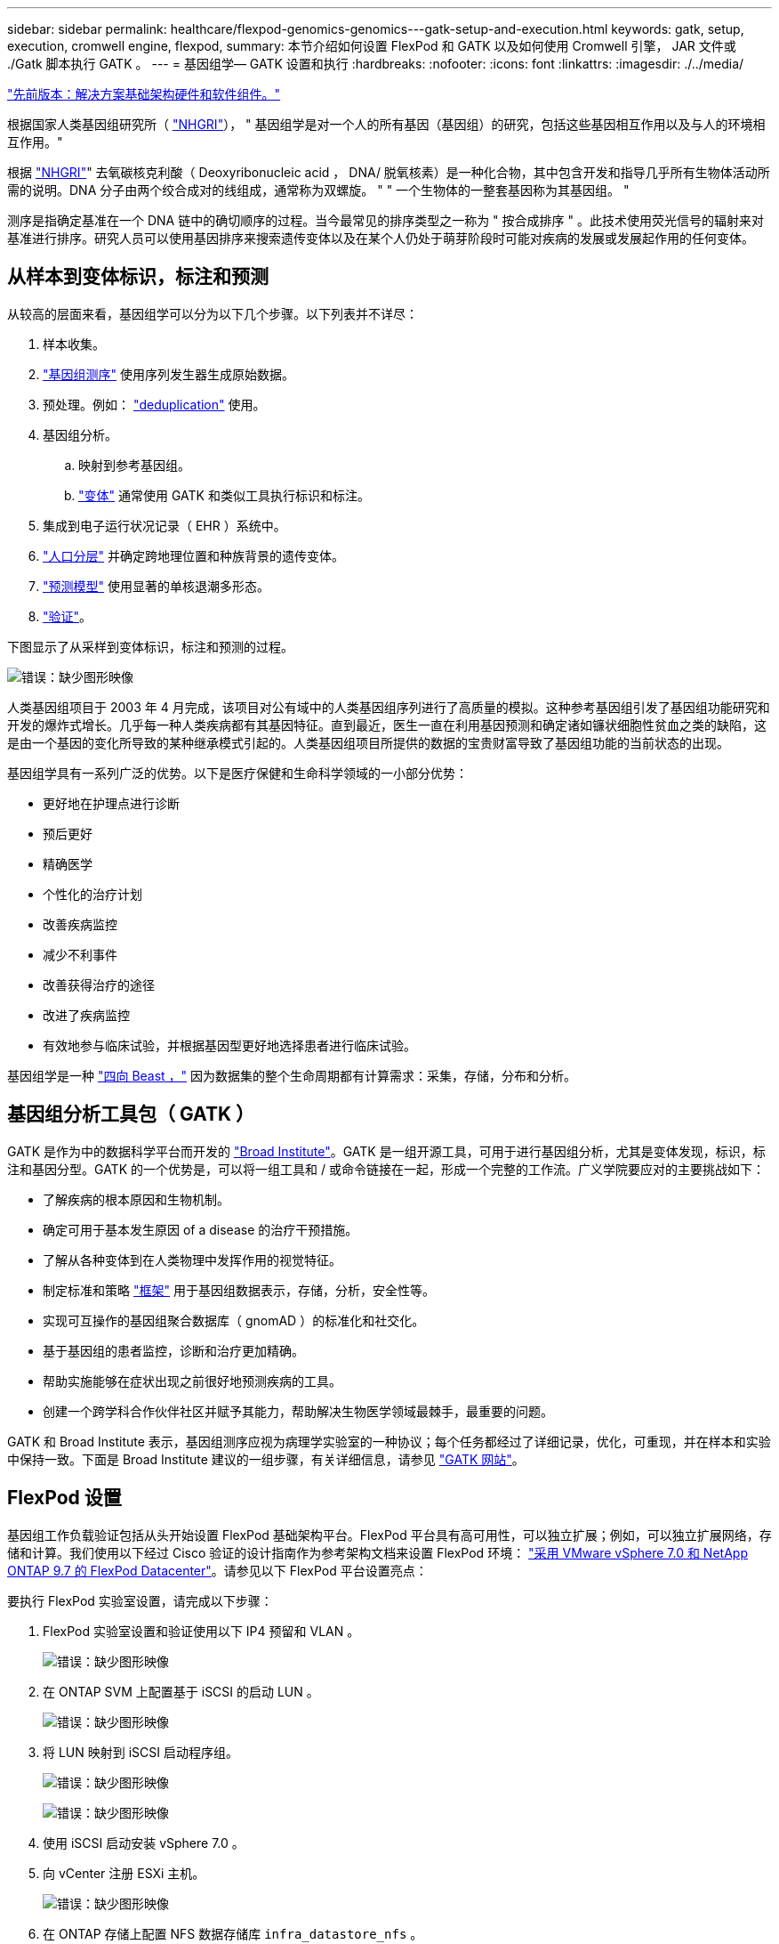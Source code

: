 ---
sidebar: sidebar 
permalink: healthcare/flexpod-genomics-genomics---gatk-setup-and-execution.html 
keywords: gatk, setup, execution, cromwell engine, flexpod, 
summary: 本节介绍如何设置 FlexPod 和 GATK 以及如何使用 Cromwell 引擎， JAR 文件或 ./Gatk 脚本执行 GATK 。 
---
= 基因组学— GATK 设置和执行
:hardbreaks:
:nofooter: 
:icons: font
:linkattrs: 
:imagesdir: ./../media/


link:flexpod-genomics-solution-infrastructure-hardware-and-software-components.html["先前版本：解决方案基础架构硬件和软件组件。"]

根据国家人类基因组研究所（ https://www.genome.gov/about-genomics/fact-sheets/A-Brief-Guide-to-Genomics["NHGRI"^]）， " 基因组学是对一个人的所有基因（基因组）的研究，包括这些基因相互作用以及与人的环境相互作用。"

根据 https://www.genome.gov/about-genomics/fact-sheets/A-Brief-Guide-to-Genomics["NHGRI"^]" 去氧碳核克利酸（ Deoxyribonucleic acid ， DNA/ 脱氧核素）是一种化合物，其中包含开发和指导几乎所有生物体活动所需的说明。DNA 分子由两个绞合成对的线组成，通常称为双螺旋。 " " 一个生物体的一整套基因称为其基因组。 "

测序是指确定基准在一个 DNA 链中的确切顺序的过程。当今最常见的排序类型之一称为 " 按合成排序 " 。此技术使用荧光信号的辐射来对基准进行排序。研究人员可以使用基因排序来搜索遗传变体以及在某个人仍处于萌芽阶段时可能对疾病的发展或发展起作用的任何变体。



== 从样本到变体标识，标注和预测

从较高的层面来看，基因组学可以分为以下几个步骤。以下列表并不详尽：

. 样本收集。
. https://medlineplus.gov/genetics/understanding/testing/sequencing/["基因组测序"^] 使用序列发生器生成原始数据。
. 预处理。例如： https://www.nature.com/articles/nmeth.4268.pdf?origin=ppub["deduplication"^] 使用。
. 基因组分析。
+
.. 映射到参考基因组。
.. https://www.genome.gov/news/news-release/Genomics-daunting-challenge-Identifying-variants-that-matter["变体"^] 通常使用 GATK 和类似工具执行标识和标注。


. 集成到电子运行状况记录（ EHR ）系统中。
. https://www.ncbi.nlm.nih.gov/pmc/articles/PMC6007879/["人口分层"^] 并确定跨地理位置和种族背景的遗传变体。
. https://humgenomics.biomedcentral.com/articles/10.1186/s40246-020-00287-z["预测模型"^] 使用显著的单核退潮多形态。
. https://www.frontiersin.org/articles/10.3389/fgene.2019.00267/full["验证"^]。


下图显示了从采样到变体标识，标注和预测的过程。

image:flexpod-genomics-image8.png["错误：缺少图形映像"]

人类基因组项目于 2003 年 4 月完成，该项目对公有域中的人类基因组序列进行了高质量的模拟。这种参考基因组引发了基因组功能研究和开发的爆炸式增长。几乎每一种人类疾病都有其基因特征。直到最近，医生一直在利用基因预测和确定诸如镰状细胞性贫血之类的缺陷，这是由一个基因的变化所导致的某种继承模式引起的。人类基因组项目所提供的数据的宝贵财富导致了基因组功能的当前状态的出现。

基因组学具有一系列广泛的优势。以下是医疗保健和生命科学领域的一小部分优势：

* 更好地在护理点进行诊断
* 预后更好
* 精确医学
* 个性化的治疗计划
* 改善疾病监控
* 减少不利事件
* 改善获得治疗的途径
* 改进了疾病监控
* 有效地参与临床试验，并根据基因型更好地选择患者进行临床试验。


基因组学是一种 https://www.ncbi.nlm.nih.gov/pmc/articles/PMC4494865/["四向 Beast ，"^] 因为数据集的整个生命周期都有计算需求：采集，存储，分布和分析。



== 基因组分析工具包（ GATK ）

GATK 是作为中的数据科学平台而开发的 https://www.broadinstitute.org/about-us["Broad Institute"^]。GATK 是一组开源工具，可用于进行基因组分析，尤其是变体发现，标识，标注和基因分型。GATK 的一个优势是，可以将一组工具和 / 或命令链接在一起，形成一个完整的工作流。广义学院要应对的主要挑战如下：

* 了解疾病的根本原因和生物机制。
* 确定可用于基本发生原因 of a disease 的治疗干预措施。
* 了解从各种变体到在人类物理中发挥作用的视觉特征。
* 制定标准和策略 https://www.ga4gh.org/["框架"^] 用于基因组数据表示，存储，分析，安全性等。
* 实现可互操作的基因组聚合数据库（ gnomAD ）的标准化和社交化。
* 基于基因组的患者监控，诊断和治疗更加精确。
* 帮助实施能够在症状出现之前很好地预测疾病的工具。
* 创建一个跨学科合作伙伴社区并赋予其能力，帮助解决生物医学领域最棘手，最重要的问题。


GATK 和 Broad Institute 表示，基因组测序应视为病理学实验室的一种协议；每个任务都经过了详细记录，优化，可重现，并在样本和实验中保持一致。下面是 Broad Institute 建议的一组步骤，有关详细信息，请参见 https://gatk.broadinstitute.org/hc/en-us["GATK 网站"^]。



== FlexPod 设置

基因组工作负载验证包括从头开始设置 FlexPod 基础架构平台。FlexPod 平台具有高可用性，可以独立扩展；例如，可以独立扩展网络，存储和计算。我们使用以下经过 Cisco 验证的设计指南作为参考架构文档来设置 FlexPod 环境： https://www.cisco.com/c/en/us/td/docs/unified_computing/ucs/UCS_CVDs/fp_vmware_vsphere_7_0_ontap_9_7.html["采用 VMware vSphere 7.0 和 NetApp ONTAP 9.7 的 FlexPod Datacenter"^]。请参见以下 FlexPod 平台设置亮点：

要执行 FlexPod 实验室设置，请完成以下步骤：

. FlexPod 实验室设置和验证使用以下 IP4 预留和 VLAN 。
+
image:flexpod-genomics-image10.png["错误：缺少图形映像"]

. 在 ONTAP SVM 上配置基于 iSCSI 的启动 LUN 。
+
image:flexpod-genomics-image9.png["错误：缺少图形映像"]

. 将 LUN 映射到 iSCSI 启动程序组。
+
image:flexpod-genomics-image11.png["错误：缺少图形映像"]

+
image:flexpod-genomics-image12.png["错误：缺少图形映像"]

. 使用 iSCSI 启动安装 vSphere 7.0 。
. 向 vCenter 注册 ESXi 主机。
+
image:flexpod-genomics-image13.png["错误：缺少图形映像"]

. 在 ONTAP 存储上配置 NFS 数据存储库 `infra_datastore_nfs` 。
+
image:flexpod-genomics-image14.png["错误：缺少图形映像"]

. 将数据存储库添加到 vCenter 。
+
image:flexpod-genomics-image16.png["错误：缺少图形映像"]

. 使用 vCenter 向 ESXi 主机添加 NFS 数据存储库。
+
image:flexpod-genomics-image15.png["错误：缺少图形映像"]

. 使用 vCenter 创建 Red Hat Enterprise Linux （ RHEL ） 8.3 VM 以运行 GATK 。
. NFS 数据存储库会提供给虚拟机并挂载在 ` /mnt/genomics` 中，用于存储 GATK 可执行文件，脚本，二进制对齐映射（ BAM ）文件，参考文件，索引文件，词典文件和输出文件，以用于变量调用。
+
image:flexpod-genomics-image17.png["错误：缺少图形映像"]





== GATK 设置和执行

在 RedHat Enterprise 8.3 Linux VM 上安装以下前提条件：

* Java 8 或 SDK 1.8 或更高版本
* 从 Broad Institute 下载 GATK 4.2.0.0 https://github.com/broadinstitute/gatk/releases["GitHub 站点"^]。基因组序列数据通常以一系列制表符分隔的 ASCII 列的形式存储。但是， ASCII 需要的存储空间太多。因此，一个新标准会逐渐演变为 BAM （ \* 。 bam ）文件。BAM 文件以压缩，索引和二进制形式存储序列数据。我们 一组公开可用的 BAM 文件，用于从执行 GATK。我们还下载了索引文件（ \* 。 bai ），词典文件（ \* 。dict ）和引用数据文件（ * 。FASAA ）公有。


下载后， GATK 工具包将包含一个 JAR 文件和一组支持脚本。

* `gatk-package-4.2.0.0-local.jar` 可执行文件
* `gatk` 脚本文件。


我们下载了一个由父，母和子 * 。 bam 文件组成的系列的 BAM 文件以及相应的索引，词典和参考基因组文件。



=== 克伦威尔引擎

Cromwell 是一款开源引擎，适用于支持工作流管理的科学工作流。可以将 Cromwell 引擎分为两种运行方式 https://cromwell.readthedocs.io/en/stable/Modes/["模式"^]，服务器模式或单工作流运行模式。可以使用控制 Cromwell 引擎的行为。

* * 服务器模式。 * 启用 https://cromwell.readthedocs.io/en/stable/api/RESTAPI/["RESTful"^] 在 Cromwell 引擎中执行工作流。
* * 运行模式。 * 运行模式最适合在克伦威尔执行单个工作流， https://cromwell.readthedocs.io/en/stable/CommandLine/["ref"^] 查看运行模式下的一整套可用选项。


我们使用克伦威尔引擎大规模执行工作流和管道。Cromwell 引擎使用用户友好型 https://openwdl.org/["Workflow 问题描述语言"^] （ WDL ）编写脚本的语言。此外，还支持第二个工作流脚本编写标准，称为通用工作流语言（ Common Workflow Language ， CWL ）。在本技术报告中，我们使用了 WDL 。WDL 最初是由广泛的基因组分析管道研究所开发的。使用 WDL 工作流可以通过多种策略来实施，其中包括：

* * 线性链。 * 顾名思义，任务 1 的输出将作为输入发送到任务 2 。
* * 多输入 / 输出。 * 这与线性链类似，因为每个任务都可以将多个输出作为输入发送到后续任务。
* * 散点收集。 * 这是最强大的企业应用程序集成（ EAI ）策略之一，尤其是在事件驱动型架构中使用时。每个任务以分离的方式执行，每个任务的输出将整合到最终输出中。


使用 WDL 在独立模式下运行 GATK 的步骤有三个：

. 使用 `womtool.jar` 验证语法。
+
....
[root@genomics1 ~]#  java -jar womtool.jar validate ghplo.wdl
....
. 生成输入 JSON 。
+
....
[root@genomics1 ~]#  java -jar womtool.jar inputs ghplo.wdl > ghplo.json
....
. 使用 Cromwell 引擎和 `Cromwell.jar` 运行工作流。
+
....
[root@genomics1 ~]#  java -jar cromwell.jar run ghplo.wdl –-inputs ghplo.json
....


可以使用多种方法执行 GATK ；本文档将探讨其中三种方法。



=== 使用 JAR 文件执行 GATK

下面我们来了解一下使用哈普斯特型变量调用程序执行单一变体调用管道的情况。

....
[root@genomics1 ~]#  java -Dsamjdk.use_async_io_read_samtools=false \
-Dsamjdk.use_async_io_write_samtools=true \
-Dsamjdk.use_async_io_write_tribble=false \
-Dsamjdk.compression_level=2 \
-jar /mnt/genomics/GATK/gatk-4.2.0.0/gatk-package-4.2.0.0-local.jar \
HaplotypeCaller \
--input /mnt/genomics/GATK/TEST\ DATA/bam/workshop_1906_2-germline_bams_father.bam \
--output workshop_1906_2-germline_bams_father.validation.vcf \
--reference /mnt/genomics/GATK/TEST\ DATA/ref/workshop_1906_2-germline_ref_ref.fasta
....
在这种执行方法中，我们使用 GATK 本地执行 JAR 文件，使用一个 Java 命令调用该 JAR 文件，并将多个参数传递到该命令。

. 此参数表示我们正在调用 `Hplotypecaller` 变量调用程序管道。
. ` - 输入` 指定输入 BAM 文件。
. ` -output` 以变体调用格式（ * 。 vcf ）指定变体输出文件 (https://software.broadinstitute.org/software/igv/viewing_vcf_files["ref"^]）。
. 使用 ` -reference` 参数时，我们将传递一个参考基因组。


执行后，可以在部分中找到输出详细信息 link:flexpod-genomics-appendix-a.html["使用 JAR 文件执行 GATK 的输出。"]



=== 使用 ./gatk 脚本执行 GATK

GATK 工具套件可使用 ` 。 /gatk` 脚本执行。让我们来看看以下命令：

....
[root@genomics1 execution]# ./gatk \
--java-options "-Xmx4G" \
HaplotypeCaller \
-I /mnt/genomics/GATK/TEST\ DATA/bam/workshop_1906_2-germline_bams_father.bam \
-R /mnt/genomics/GATK/TEST\ DATA/ref/workshop_1906_2-germline_ref_ref.fasta \
-O /mnt/genomics/GATK/TEST\ DATA/variants.vcf
....
我们会向命令传递多个参数。

* 此参数表示我们正在调用 `Hplotypecaller` 变量调用程序管道。
* ` -i` 指定输入 BAM 文件。
* ` -O` 以变体调用格式（ * 。 vcf ）指定变体输出文件 (https://software.broadinstitute.org/software/igv/viewing_vcf_files["ref"^]）。
* 使用 ` -R` 参数时，我们会传递一个参考基因组。


执行后，可以在部分中找到输出详细信息 link:flexpod-genomics-appendix-b.html["使用 ` 。 /gatk` 脚本执行 GATK 的输出。"]



=== 使用 Cromwell 引擎执行 GATK

我们使用 Cromwell 引擎管理 GATK 执行。我们来检查命令行及其参数。

....
[root@genomics1 genomics]# java -jar cromwell-65.jar \
run /mnt/genomics/GATK/seq/ghplo.wdl  \
--inputs /mnt/genomics/GATK/seq/ghplo.json
....
在此，我们通过传递 ` -JAR` 参数来调用 Java 命令，以指示我们要执行 JAR 文件，例如， `Cromwell-65.jar` 。传递的下一个参数（`run` ）表示 Cromwell 引擎正在运行模式，另一个可能的选项是服务器模式。下一个参数为 ` * 。 wdll` ，运行模式应使用该参数执行管道。下一个参数是要执行的工作流的一组输入参数。

以下是 `ghplo.wdll` 文件的内容：

....
[root@genomics1 seq]# cat ghplo.wdl
workflow helloHaplotypeCaller {
  call haplotypeCaller
}
task haplotypeCaller {
  File GATK
  File RefFasta
  File RefIndex
  File RefDict
  String sampleName
  File inputBAM
  File bamIndex
  command {
    java -jar ${GATK} \
         HaplotypeCaller \
        -R ${RefFasta} \
        -I ${inputBAM} \
        -O ${sampleName}.raw.indels.snps.vcf
  }
  output {
    File rawVCF = "${sampleName}.raw.indels.snps.vcf"
  }
}
[root@genomics1 seq]#
....
下面是相应的 JSON 文件以及对 Cromwell 引擎的输入。

....
[root@genomics1 seq]# cat ghplo.json
{
"helloHaplotypeCaller.haplotypeCaller.GATK": "/mnt/genomics/GATK/gatk-4.2.0.0/gatk-package-4.2.0.0-local.jar",
"helloHaplotypeCaller.haplotypeCaller.RefFasta": "/mnt/genomics/GATK/TEST DATA/ref/workshop_1906_2-germline_ref_ref.fasta",
"helloHaplotypeCaller.haplotypeCaller.RefIndex": "/mnt/genomics/GATK/TEST DATA/ref/workshop_1906_2-germline_ref_ref.fasta.fai",
"helloHaplotypeCaller.haplotypeCaller.RefDict": "/mnt/genomics/GATK/TEST DATA/ref/workshop_1906_2-germline_ref_ref.dict",
"helloHaplotypeCaller.haplotypeCaller.sampleName": "fatherbam",
"helloHaplotypeCaller.haplotypeCaller.inputBAM": "/mnt/genomics/GATK/TEST DATA/bam/workshop_1906_2-germline_bams_father.bam",
"helloHaplotypeCaller.haplotypeCaller.bamIndex": "/mnt/genomics/GATK/TEST DATA/bam/workshop_1906_2-germline_bams_father.bai"
}
[root@genomics1 seq]#
....
请注意， Cromwell 使用内存数据库来执行。执行后，输出日志将显示在一节中 link:flexpod-genomics-appendix-c.html["使用 Cromwell 引擎执行 GATK 的输出。"]

有关如何执行 GATK 的一组完整步骤，请参见 https://gatk.broadinstitute.org/hc/en-us/articles/360036194592["GATK 文档"^]。

link:flexpod-genomics-appendix-a.html["下一步：使用 JAR 文件执行 GATK 的输出。"]
